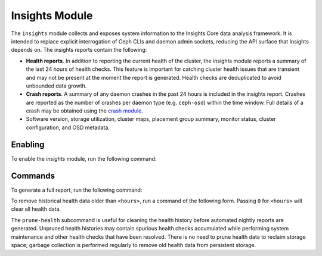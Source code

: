 Insights Module
===============

The ``insights`` module collects and exposes system information to the
Insights Core data analysis framework. It is intended to replace explicit
interrogation of Ceph CLIs and daemon admin sockets, reducing the API surface
that Insights depends on. The insights reports contain the following:

* **Health reports**. In addition to reporting the current health of the
  cluster, the insights module reports a summary of the last 24 hours of
  health checks. This feature is important for catching cluster health issues
  that are transient and may not be present at the moment the report is
  generated. Health checks are deduplicated to avoid unbounded data growth.

* **Crash reports**. A summary of any daemon crashes in the past 24 hours is
  included in the insights report. Crashes are reported as the number of
  crashes per daemon type (e.g. ``ceph-osd``) within the time window. Full
  details of a crash may be obtained using the `crash module`_.

* Software version, storage utilization, cluster maps, placement group
  summary, monitor status, cluster configuration, and OSD metadata.

Enabling
--------

To enable the *insights* module, run the following command:

.. prompt:: bash #

   ceph mgr module enable insights

Commands
--------

To generate a full report, run the following command:

.. prompt:: bash #

   ceph insights

To remove historical health data older than ``<hours>``, run a command of the
following form. Passing ``0`` for ``<hours>`` will clear all health data.

.. prompt:: bash #

   ceph insights prune-health <hours>

The ``prune-health`` subcommand is useful for cleaning the health history
before automated nightly reports are generated. Unpruned health histories may
contain spurious health checks accumulated while performing system maintenance
and other health checks that have been resolved. There is no need to prune
health data to reclaim storage space; garbage collection is performed
regularly to remove old health data from persistent storage.

.. _crash module: ../crash
